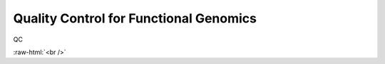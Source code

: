.. below role allows to use the html syntax, for example :raw-html:`<br />`
.. role:: raw-html(raw)
    :format: html




==========================================
Quality Control for Functional Genomics
==========================================


QC


.. image:: figures/workflow-proc.png
   			:width: 600px


:raw-html:`<br />`



